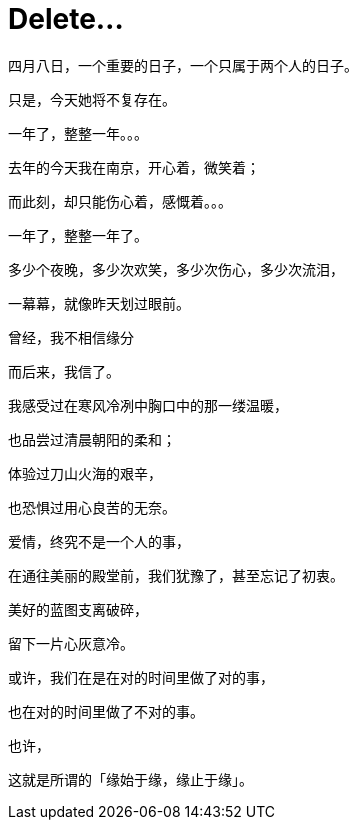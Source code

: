 = Delete...
:hp-alt-title: delete-my-love
:published_at: 2015-04-08
:hp-tags: lover, delete
:hp-image: http://7xi3m0.com1.z0.glb.clouddn.com/images/blog/love-delete.jpg

四月八日，一个重要的日子，一个只属于两个人的日子。

只是，今天她将不复存在。

一年了，整整一年。。。

去年的今天我在南京，开心着，微笑着；

而此刻，却只能伤心着，感慨着。。。

一年了，整整一年了。

多少个夜晚，多少次欢笑，多少次伤心，多少次流泪，

一幕幕，就像昨天划过眼前。

曾经，我不相信缘分

而后来，我信了。

我感受过在寒风冷冽中胸口中的那一缕温暖，

也品尝过清晨朝阳的柔和；

体验过刀山火海的艰辛，

也恐惧过用心良苦的无奈。

爱情，终究不是一个人的事，

在通往美丽的殿堂前，我们犹豫了，甚至忘记了初衷。

美好的蓝图支离破碎，

留下一片心灰意冷。

或许，我们在是在对的时间里做了对的事，

也在对的时间里做了不对的事。

也许，

这就是所谓的「缘始于缘，缘止于缘」。



